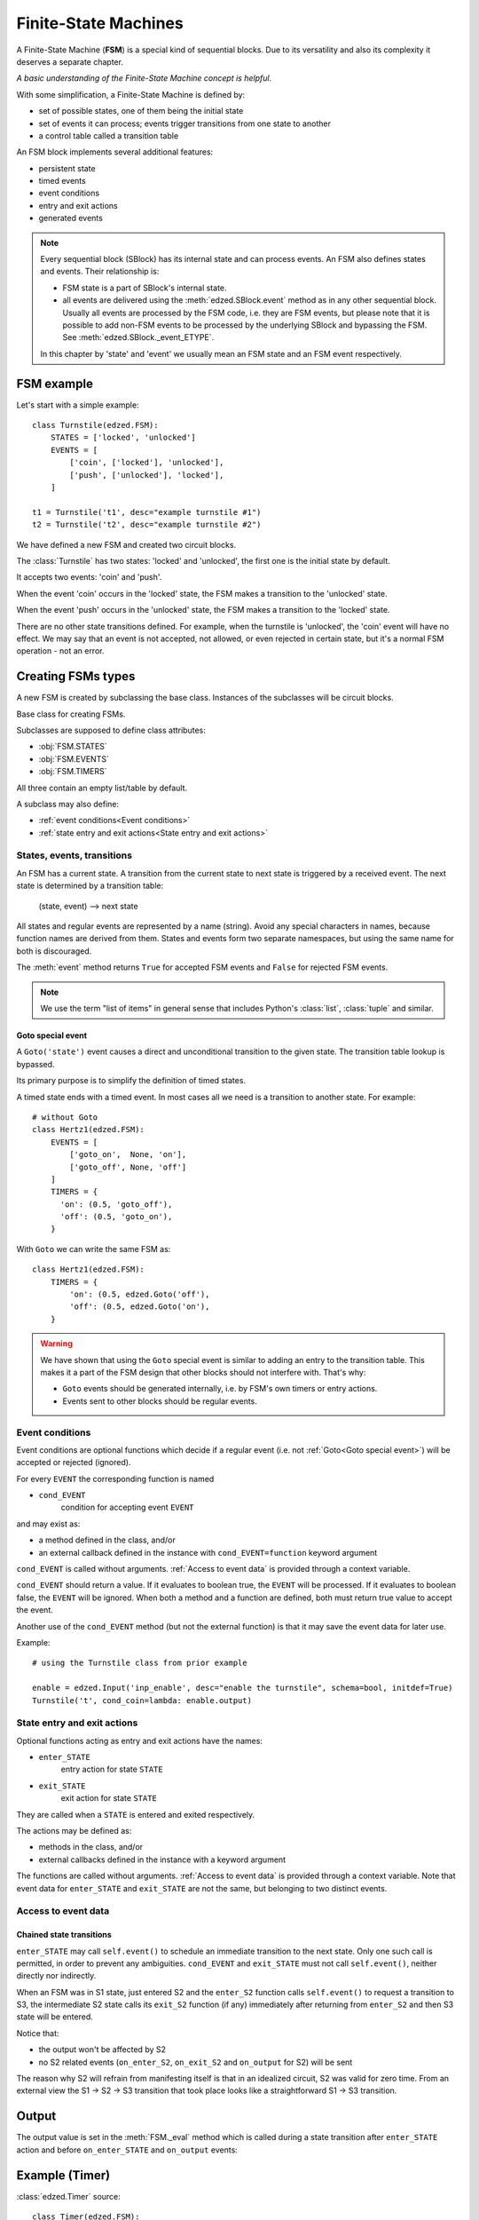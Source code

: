 =====================
Finite-State Machines
=====================

A Finite-State Machine (**FSM**) is a special kind of sequential blocks.
Due to its versatility and also its complexity it deserves a separate chapter.

*A basic understanding of the Finite-State Machine concept is helpful.*

With some simplification, a Finite-State Machine is defined by:

- set of possible states, one of them being the initial state
- set of events it can process; events trigger transitions from one state to another
- a control table called a transition table

An FSM block implements several additional features:

- persistent state
- timed events
- event conditions
- entry and exit actions
- generated events

.. note::

  Every sequential block (SBlock) has its internal state and can process events.
  An FSM also defines states and events. Their relationship is:

  - FSM state is a part of SBlock's internal state.
  - all events are delivered using the :meth:`edzed.SBlock.event` method as in
    any other sequential block. Usually all events are processed by the FSM code,
    i.e. they are FSM events, but please note that it is possible to add non-FSM
    events to be processed by the underlying SBlock and bypassing the FSM.
    See :meth:`edzed.SBlock._event_ETYPE`.

  In this chapter by 'state' and 'event' we usually mean an FSM state
  and an FSM event respectively.

FSM example
===========

Let's start with a simple example::

  class Turnstile(edzed.FSM):
      STATES = ['locked', 'unlocked']
      EVENTS = [
          ['coin', ['locked'], 'unlocked'],
          ['push', ['unlocked'], 'locked'],
      ]

  t1 = Turnstile('t1', desc="example turnstile #1")
  t2 = Turnstile('t2', desc="example turnstile #2")

We have defined a new FSM and created two circuit blocks.

The :class:`Turnstile` has two states: 'locked' and 'unlocked',
the first one is the initial state by default.

It accepts two events: 'coin' and 'push'.

When the event 'coin' occurs in the 'locked' state, the FSM
makes a transition to the 'unlocked' state.

When the event 'push' occurs in the 'unlocked' state, the FSM
makes a transition to the 'locked' state.

There are no other state transitions defined. For example, when the
turnstile is 'unlocked', the 'coin' event will have no effect.
We may say that an event is not accepted, not allowed, or even rejected
in certain state, but it's a normal FSM operation - not an error.


Creating FSMs types
===================

A new FSM is created by subclassing the base class.
Instances of the subclasses will be circuit blocks.

.. class:: edzed.FSM

  Base class for creating FSMs.

  Subclasses are supposed to define class attributes:

  - :obj:`FSM.STATES`
  - :obj:`FSM.EVENTS`
  - :obj:`FSM.TIMERS`

  All three contain an empty list/table by default.

  A subclass may also define:

  - :ref:`event conditions<Event conditions>`
  - :ref:`state entry and exit actions<State entry and exit actions>`


States, events, transitions
---------------------------

An FSM has a current state. A transition from the current state
to next state is triggered by a received event. The next state
is determined by a transition table:

    (state, event) --> next state

All states and regular events are represented by a name (string).
Avoid any special characters in names, because function names are
derived from them. States and events form two separate namespaces,
but using the same name for both is discouraged.

The :meth:`event` method returns ``True`` for accepted FSM events
and ``False`` for rejected FSM events.

.. note::

  We use the term "list of items" in general sense that includes Python's
  :class:`list`, :class:`tuple` and similar.

.. attribute:: FSM.STATES

  Class attribute.

  A list of valid states. Timed states from :obj:`FSM.TIMERS` are appended
  automatically, but may be listed here, because duplicates
  do not matter. The very first item in the resulting list is the
  default initial state.

.. attribute:: FSM.EVENTS

  Class attribute.

  Events and rules, i.e. the transition table.
  The set of all valid events is comprised from the first table column.

  Data format:

    table with 3 columns, i.e. a list of rows ``[event, states, next_state]``

  where the *states* value defines in which states will the *event*
  trigger a transition to the *next_state*.

  *states* must be one of:

  - list of states (strings)

    If there is only one state in the list,
    it may be written directly as a string. These two table
    rows are equivalent::

      ('push', ['unlocked'], 'locked'),     # standard notation (a list with 1 item)
      ('push', 'unlocked', 'locked'),       # simplified notation

  - ``None`` as a special value for all states

    An entry with explicitly listed states has a precedence over
    an entry with ``None``.

  ``None`` as *next_state* makes a transition explicitly disallowed.

  Example::

    ["ev1", None, "state2"],    # default rule for "ev1" and all states except
                                # more specific rules for state2 and state3 below
    ["ev1", ["state2"], "state3"],  # rule for state2 -> state3
    ["ev1", ["state3"], None],      # ev1 is ignored in state3

  The transition table must be deterministic. Only one next state may be
  defined for any combination of event and state.

.. attribute:: FSM.TIMERS

  Class attribute.

  Specification of optional timers attached to selected states.
  A state with a timer is called "timed state".
  Apart from the timer are timed states not different from other states
  and they automatically belong to the list of states :obj:`FSM.STATES`.

  Data format:

    dict of ``{timed_state: (default_duration, timed_event)}``

  A timer is set when the *timed_state* is entered. When the timer
  expires, the *timed_event* is generated. If the state is exited
  before the timer expiration, the timer is cancelled. This means
  that a transition from a timed state to the same state restarts
  the timer. If this is undesirable, disallow the transition.

  If the *timed_event* gets rejected, the block will remain
  in *timed_state* without a timer.

  See also: :ref:`Goto special event`.

  If the duration is 0.0, the *timed_event* is generated immediately.

  If the duration is :const:`edzed.INF_TIME` (infinite time to expiration),
  the timer won't be set at all.

  Instances can modify the default duration with ``t_STATE=value``
  keyword argument.

  The duration can be dynamically overridden with a ``'duration': value``
  data item passed with the event responsible for entering
  the timed state. This value has the highest precedence.

  The timer duration may be given as:
    - number of seconds (int, float), negative values are replaced with 0.0
    - a :ref:`string with time units<Time intervals with units>`
    - :const:`edzed.INF_TIME`
    - ``None``, i.e. the duration is not set here
      and must be obtained from other source

.. data:: edzed.INF_TIME

  Equals to ``float('+Inf')`` constant. This is a timer duration that
  disables a timer so it never expires.


Goto special event
^^^^^^^^^^^^^^^^^^

.. class:: edzed.Goto(state)

  A ``Goto('state')`` event causes a direct and unconditional transition
  to the given state. The transition table lookup is bypassed.

  Its primary purpose is to simplify the definition of timed states.

  A timed state ends with a timed event. In most cases all we need
  is a transition to another state. For example::

    # without Goto
    class Hertz1(edzed.FSM):
        EVENTS = [
            ['goto_on',  None, 'on'],
            ['goto_off', None, 'off']
        ]
        TIMERS = {
          'on': (0.5, 'goto_off'),
          'off': (0.5, 'goto_on'),
        }

  With ``Goto`` we can write the same FSM as::

    class Hertz1(edzed.FSM):
        TIMERS = {
            'on': (0.5, edzed.Goto('off'),
            'off': (0.5, edzed.Goto('on'),
        }

.. warning::

  We have shown that using the ``Goto`` special event is similar to adding an
  entry to the transition table. This makes it a part of the FSM design
  that other blocks should not interfere with. That's why:

  - ``Goto`` events should be generated internally,
    i.e. by FSM's own timers or entry actions.
  - Events sent to other blocks should be regular events.


Event conditions
----------------

Event conditions are optional functions which decide if a regular
event (i.e. not :ref:`Goto<Goto special event>`) will be accepted or rejected (ignored).

For every ``EVENT`` the corresponding function is named

- ``cond_EVENT``
    condition for accepting event ``EVENT``

and may exist as:

- a method defined in the class, and/or
- an external callback defined in the instance with ``cond_EVENT=function`` keyword argument

``cond_EVENT`` is called without arguments. :ref:`Access to event data` is
provided through a context variable.

``cond_EVENT`` should return a value. If it evaluates to boolean true,
the ``EVENT`` will be processed. If it evaluates to boolean false,
the ``EVENT`` will be ignored. When both a method and a function
are defined, both must return true value to accept the event.

Another use of the ``cond_EVENT`` method (but not the external function)
is that it may save the event data for later use.

Example::

    # using the Turnstile class from prior example

    enable = edzed.Input('inp_enable', desc="enable the turnstile", schema=bool, initdef=True)
    Turnstile('t', cond_coin=lambda: enable.output)


State entry and exit actions
----------------------------

Optional functions acting as entry and exit actions have the names:

- ``enter_STATE``
    entry action for state ``STATE``

- ``exit_STATE``
    exit action for state ``STATE``

They are called when a ``STATE`` is entered and exited respectively.

The actions may be defined as:

- methods in the class, and/or
- external callbacks defined in the instance with a keyword argument

The functions are called without arguments. :ref:`Access to event data` is
provided through a context variable.
Note that event data for ``enter_STATE`` and ``exit_STATE`` are not the same,
but belonging to two distinct events.


Access to event data
--------------------

.. data:: edzed.fsm_event_data

  Read-only access to the current event data dict is provided through the
  :data:`fsm_event_data`
  `context variable <https://docs.python.org/3/library/contextvars.html>`_.

  You don't have to be familiar with the context variables, just use this line::

    data = edzed.fsm_event_data.get()


Chained state transitions
^^^^^^^^^^^^^^^^^^^^^^^^^

``enter_STATE`` may call ``self.event()`` to schedule an immediate
transition to the next state. Only one such call is permitted,
in order to prevent any ambiguities. ``cond_EVENT`` and ``exit_STATE``
must not call ``self.event()``, neither directly nor indirectly.

When an FSM was in S1 state, just entered S2 and the ``enter_S2``
function calls ``self.event()`` to request a transition to S3, the
intermediate S2 state calls its ``exit_S2`` function (if any) immediately
after returning from ``enter_S2`` and then S3 state will be entered.

Notice that:

- the output won't be affected by S2
- no S2 related events (``on_enter_S2``, ``on_exit_S2`` and ``on_output`` for S2) will be sent

The reason why S2 will refrain from manifesting itself is that
in an idealized circuit, S2 was valid for zero time. From an
external view the S1 -> S2 -> S3 transition that took place
looks like a straightforward S1 -> S3 transition.


Output
======

The output value is set in the :meth:`FSM._eval` method which is called during
a state transition after ``enter_STATE`` action and before ``on_enter_STATE``
and ``on_output`` events:

.. method:: FSM._eval

  Return the block's output value computed from the internal state data.

  Return :const:`edzed.UNDEF` to leave the output unchanged.

  The default implementation outputs a fixed ``False`` value.

  Many FSMs communicate with events only. If you need an output,
  redefine this method.


Example (Timer)
===============

:class:`edzed.Timer` source::

  class Timer(edzed.FSM):
      STATES = ('off', 'on')
      TIMERS = {
          'on': (fsm.INF_TIME, 'stop'),
          'off': (fsm.INF_TIME, 'start'),
          }
      EVENTS = (
          ('start', None, 'on'),
          ('stop', None, 'off'),
          ('toggle', 'on', 'off'),
          ('toggle', 'off', 'on'),
          )

      def __init__(self, *args, restartable=True, **kwargs):
          super().__init__(*args, **kwargs)
          self._restartable = bool(restartable)

      def cond_start(self):
          return self._restartable or self._state != 'on'

      def cond_stop(self):
          return self._restartable or self._state != 'off'

      def _eval(self):
          return self._state == 'on'


Creating FSMs blocks
====================

FSM arguments
-------------

Summary of keyword arguments accepted by a class derived from :class:`edzed.FSM`.

``'STATE'`` and ``'EVENT'`` are placeholders to be substituted by real
state and event names.

- ``t_STATE=duration``
    see: :obj:`FSM.TIMERS`

- ``cond_EVENT=function``
    see: :ref:`Event conditions`

- ``enter_STATE=function``
- ``exit_STATE=function``
    see: :ref:`State entry and exit actions`

- ``on_enter_STATE=event``
- ``on_exit_STATE=event``
- ``on_notrans=event``
    see: :ref:`Generating SBlock events`

- ``persistent=boolean``
    make the internal state persistent

- ``initdef=STATE``
    initial state, default is the first state listed in :obj:`FSM.STATES`.


Generating SBlock events
------------------------

FSM instances may :ref:`define events<Generating events>` to be sent
to other blocks.

The corresponding keyword arguments are:

- ``on_enter_STATE`` and ``on_exit_STATE`` .
    These events are generated when a state ``STATE`` is entered and exited
    respectively. Exception: all events are suppressed for intermediate states,
    see :ref:`chained state transitions`.

    Events are sent with these data items:

    - ``'source'`` = sender's block name
    - ``'trigger'`` = either ``'on_enter_STATE'`` or ``'on_exit_STATE'``

- ``on_notrans``

    This event is sent when an event is not accepted. i.e. there
    is no transition defined for it in the current state.

    Events are sent with these data items:

    - ``'source'`` = sender's block name
    - ``'event'`` = the not accepted event
    - ``'state'`` = current state


Initialization rules
====================

During initialization, i.e. when the very first state is entered:

- ``exit_STATE`` is not executed, because there is no ``STATE`` to exit
- ``cond_EVENT`` is not executed, because the first state needs
  to be entered unconditionally
- ``enter_STATE`` and ``on_enter_STATE`` are executed except when
  initializing from saved (persistent) state. Initialization
  from persistent state is considered a restoration of a state that was
  already entered in the past. This behavior is in-line with the main
  purpose of state persistence which is to allow for seamless continuation
  after a restart.

